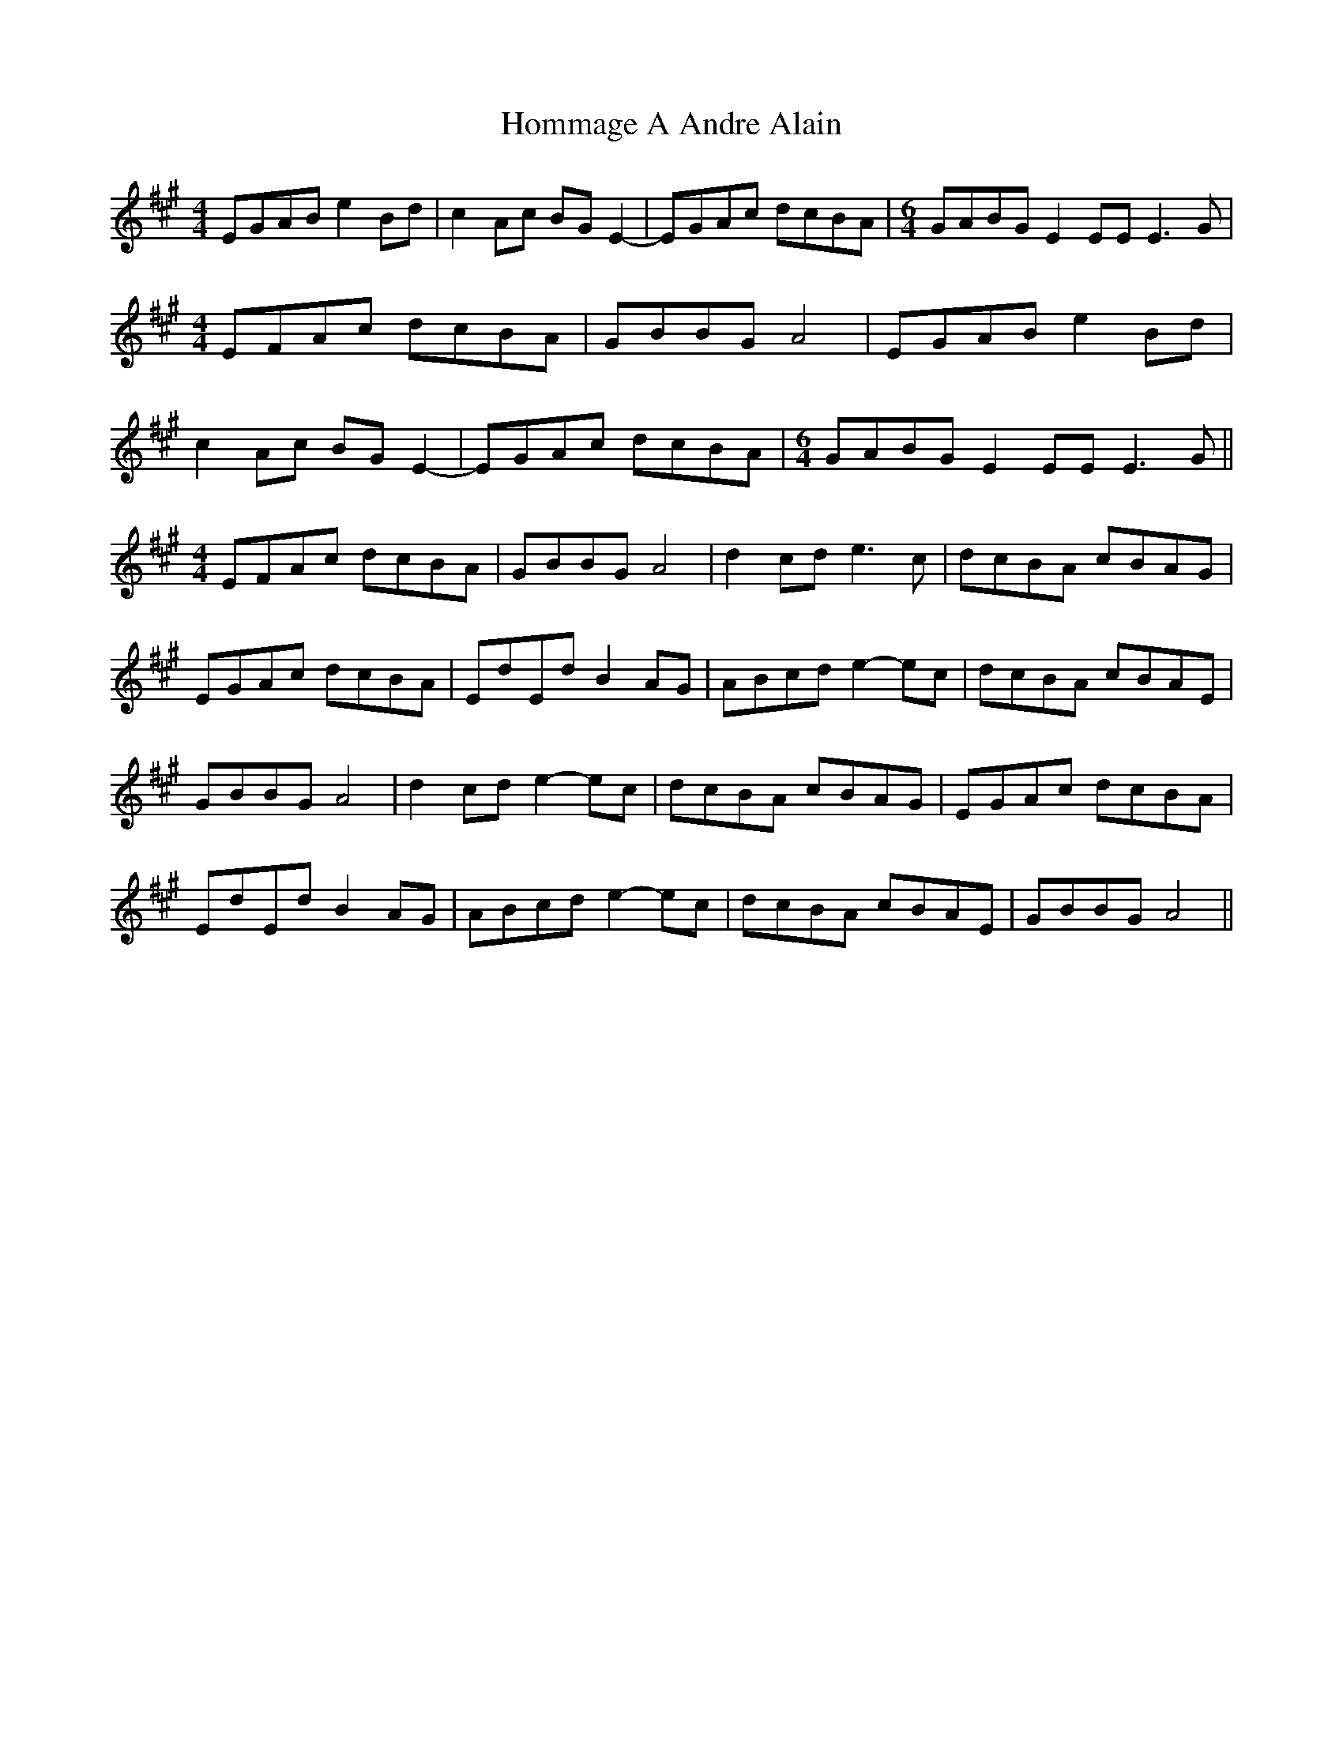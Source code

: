 X: 17742
T: Hommage A Andre Alain
R: reel
M: 4/4
K: Amajor
EGAB e2 Bd|c2 Ac BG E2-|EGAc dcBA|[M:6/4]GABG E2 EE E3 G|
[M:4/4]EFAc dcBA|GBBG A4|EGAB e2 Bd|
c2 Ac BG E2-|EGAc dcBA|[M:6/4]GABG E2 EE E3 G||
[M:4/4]EFAc dcBA|GBBG A4|d2cd e3c|dcBA cBAG|
EGAc dcBA|EdEd B2 AG|ABcd e2-ec|dcBA cBAE|
GBBG A4|d2cd e2-ec|dcBA cBAG|EGAc dcBA|
EdEd B2 AG|ABcd e2-ec|dcBA cBAE|GBBG A4||


